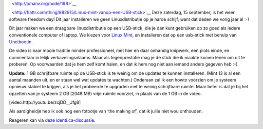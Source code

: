 .. title: SFD 2012: Linux mint vanop een USB-stick
.. slug: node-198
.. date: 2012-09-12 21:27:41
.. tags: opensource,linux
.. link:
.. description: 
.. type: text

` <http://johanv.org/node/198>`__

`
\ |Flattr
this| <http://flattr.com/thing/882915/Linux-mint-vanop-een-USB-stick>`__
Deze zaterdag, 15 september, is het weer software freedom day! Dit jaar
installeren we geen Linuxdistributie op je harde schijf, want dat deden
we vorig jaar al :-)

Dit jaar maken we een draagbare
linuxdistributie op een USB-stick, die je dan kunt gebruiken op zo goed
als iedere conventionele computer of laptop. We kiezen voor `Linux
Mint <http://linuxmint.com/>`__, en installeren dat op een usb-stick met
behulp van `Unetbootin <http://unetbootin.sourceforge.net/>`__.

De
video is naar mooie traditie minder professioneel, met hier en daar
onhandig knipwerk, een plots einde, en commentaar in lelijk
verkavelingsvlaams. Maar als tegenprestatie mag je de stick die ik
maakte komen lenen om uit te proberen. Op voorwaarden dat je hem zelf
komt halen, en dat ik hem nog niet aan iemand anders gegeven heb
:-)

\ **Update:** 1 GB schrijfbare ruimte op de USB-stick is te
weinig om de updates te kunnen installeren. (Mint 13 is al een aantal
maanden uit, en er staan wel wat updates te wachten.) Onderaan zal ik
een howto voorzien om je systeem opnieuw stabiel te krijgen, als je het
probeerde te upgraden met te weinig schrijfbare ruimte. Maar beter is
dat je bij het opzetten van je systeem 2 GB (2048 MB) vrije ruimte
voorziet, in plaats van de 1 GB in de
video.

[video:http://youtu.be/zcjDD\_\_Jfg8]

Als aardigheidje
heb ik ook nog een fotootje van ‘the making of’, dat ik jullie niet wou
onthouden:

\ |the making of|

Reageren kan via `deze
identi.ca-discussie <https://identi.ca/conversation/95937011>`__.

.. |Flattr this| image:: http://api.flattr.com/button/flattr-badge-large.png
.. |the making of| image:: https://lh5.googleusercontent.com/-4ozV8at00bA/UFDiVgxiBdI/AAAAAAAADQU/f5yIaKgWdxA/s720/IMG_20120908_191616.jpg
